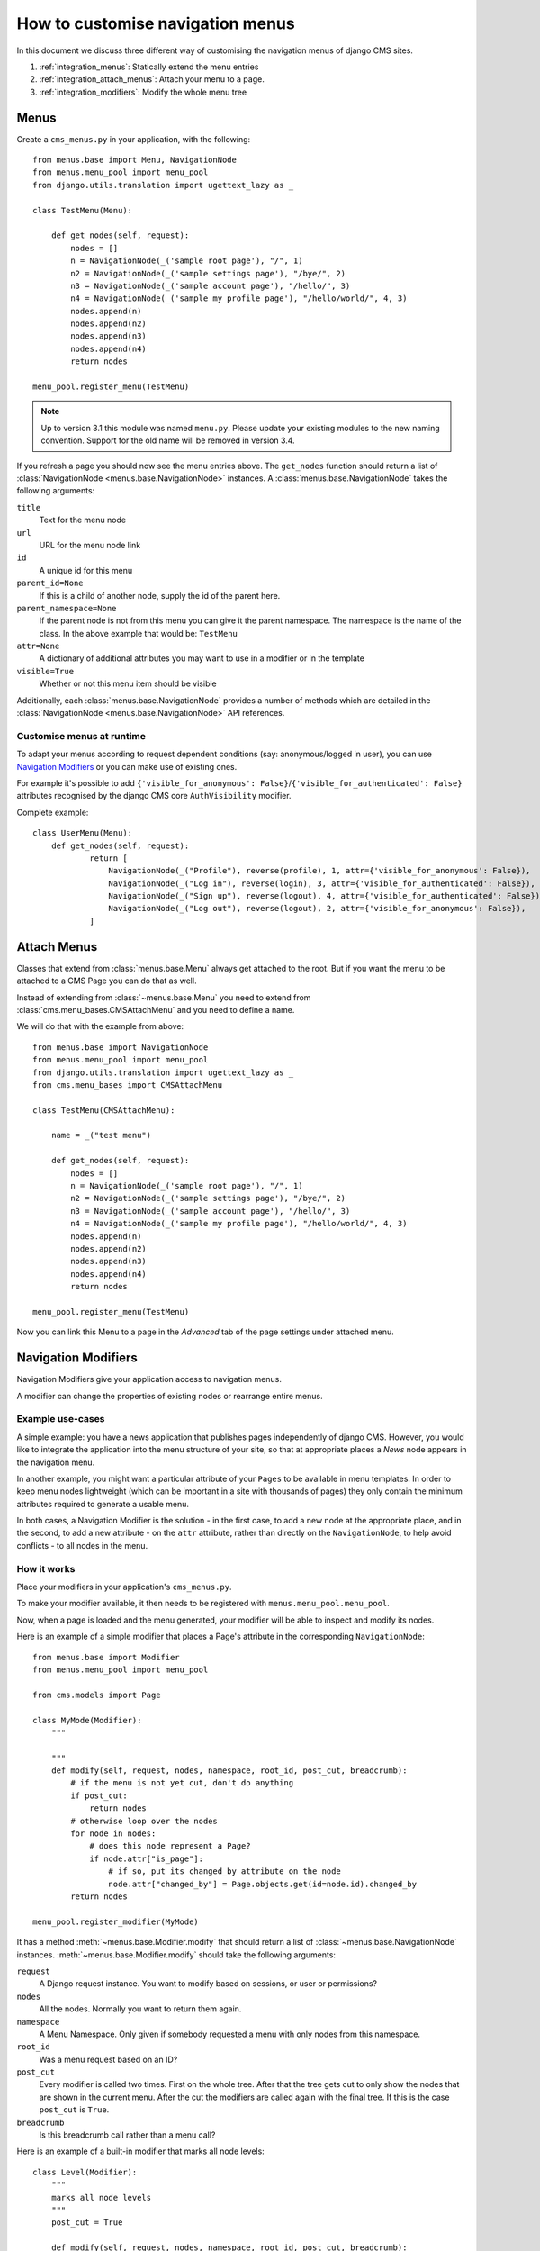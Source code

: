 #################################
How to customise navigation menus
#################################

In this document we discuss three different way of customising the navigation
menus of django CMS sites.

1. :ref:`integration_menus`: Statically extend the menu entries

2. :ref:`integration_attach_menus`: Attach your menu to a page.

3. :ref:`integration_modifiers`: Modify the whole menu tree

.. _integration_menus:

*****
Menus
*****

Create a ``cms_menus.py`` in your application, with the following::

    from menus.base import Menu, NavigationNode
    from menus.menu_pool import menu_pool
    from django.utils.translation import ugettext_lazy as _

    class TestMenu(Menu):

        def get_nodes(self, request):
            nodes = []
            n = NavigationNode(_('sample root page'), "/", 1)
            n2 = NavigationNode(_('sample settings page'), "/bye/", 2)
            n3 = NavigationNode(_('sample account page'), "/hello/", 3)
            n4 = NavigationNode(_('sample my profile page'), "/hello/world/", 4, 3)
            nodes.append(n)
            nodes.append(n2)
            nodes.append(n3)
            nodes.append(n4)
            return nodes

    menu_pool.register_menu(TestMenu)

.. note:: Up to version 3.1 this module was named ``menu.py``. Please
          update your existing modules to the new naming convention.
          Support for the old name will be removed in version 3.4.

If you refresh a page you should now see the menu entries above.
The ``get_nodes`` function should return a list of
:class:`NavigationNode <menus.base.NavigationNode>` instances. A
:class:`menus.base.NavigationNode` takes the following arguments:

``title``
  Text for the menu node

``url``
  URL for the menu node link

``id``
  A unique id for this menu

``parent_id=None``
  If this is a child of another node, supply the id of the parent here.

``parent_namespace=None``
  If the parent node is not from this menu you can give it the parent
  namespace. The namespace is the name of the class. In the above example that
  would be: ``TestMenu``

``attr=None``
  A dictionary of additional attributes you may want to use in a modifier or
  in the template

``visible=True``
  Whether or not this menu item should be visible

Additionally, each :class:`menus.base.NavigationNode` provides a number of methods which are
detailed in the :class:`NavigationNode <menus.base.NavigationNode>` API references.


Customise menus at runtime
==========================

To adapt your menus according to request dependent conditions (say: anonymous/logged in user), you
can use `Navigation Modifiers`_ or you can make use of existing ones.

For example it's possible to add ``{'visible_for_anonymous':
False}``/``{'visible_for_authenticated': False}`` attributes recognised by the django CMS core
``AuthVisibility`` modifier.

Complete example::

    class UserMenu(Menu):
        def get_nodes(self, request):
                return [
                    NavigationNode(_("Profile"), reverse(profile), 1, attr={'visible_for_anonymous': False}),
                    NavigationNode(_("Log in"), reverse(login), 3, attr={'visible_for_authenticated': False}),
                    NavigationNode(_("Sign up"), reverse(logout), 4, attr={'visible_for_authenticated': False}),
                    NavigationNode(_("Log out"), reverse(logout), 2, attr={'visible_for_anonymous': False}),
                ]


.. _integration_attach_menus:

************
Attach Menus
************

Classes that extend from :class:`menus.base.Menu` always get attached to the
root. But if you want the menu to be attached to a CMS Page you can do that as
well.

Instead of extending from :class:`~menus.base.Menu` you need to extend from
:class:`cms.menu_bases.CMSAttachMenu` and you need to define a name.

We will do that with the example from above::

    from menus.base import NavigationNode
    from menus.menu_pool import menu_pool
    from django.utils.translation import ugettext_lazy as _
    from cms.menu_bases import CMSAttachMenu

    class TestMenu(CMSAttachMenu):

        name = _("test menu")

        def get_nodes(self, request):
            nodes = []
            n = NavigationNode(_('sample root page'), "/", 1)
            n2 = NavigationNode(_('sample settings page'), "/bye/", 2)
            n3 = NavigationNode(_('sample account page'), "/hello/", 3)
            n4 = NavigationNode(_('sample my profile page'), "/hello/world/", 4, 3)
            nodes.append(n)
            nodes.append(n2)
            nodes.append(n3)
            nodes.append(n4)
            return nodes

    menu_pool.register_menu(TestMenu)

Now you can link this Menu to a page in the *Advanced* tab of the page
settings under attached menu.


.. _integration_modifiers:

********************
Navigation Modifiers
********************

Navigation Modifiers give your application access to navigation menus.

A modifier can change the properties of existing nodes or rearrange entire
menus.


Example use-cases
=================

A simple example: you have a news application that publishes pages
independently of django CMS. However, you would like to integrate the
application into the menu structure of your site, so that at appropriate
places a *News* node appears in the navigation menu.

In another example, you might want a particular attribute of your ``Pages`` to be available in
menu templates. In order to keep menu nodes lightweight (which can be important in a site with
thousands of pages) they only contain the minimum attributes required to generate a usable menu.

In both cases, a Navigation Modifier is the solution - in the first case, to add a new node at the
appropriate place, and in the second, to add a new attribute - on the ``attr`` attribute, rather
than directly on the ``NavigationNode``, to help avoid conflicts - to all nodes in the menu.

How it works
============

Place your modifiers in your application's ``cms_menus.py``.

To make your modifier available, it then needs to be registered with
``menus.menu_pool.menu_pool``.

Now, when a page is loaded and the menu generated, your modifier will
be able to inspect and modify its nodes.

Here is an example of a simple modifier that places a Page's attribute in the corresponding
``NavigationNode``::

    from menus.base import Modifier
    from menus.menu_pool import menu_pool

    from cms.models import Page

    class MyMode(Modifier):
        """

        """
        def modify(self, request, nodes, namespace, root_id, post_cut, breadcrumb):
            # if the menu is not yet cut, don't do anything
            if post_cut:
                return nodes
            # otherwise loop over the nodes
            for node in nodes:
                # does this node represent a Page?
                if node.attr["is_page"]:
                    # if so, put its changed_by attribute on the node
                    node.attr["changed_by"] = Page.objects.get(id=node.id).changed_by
            return nodes

    menu_pool.register_modifier(MyMode)


It has a method :meth:`~menus.base.Modifier.modify` that should return a list
of :class:`~menus.base.NavigationNode` instances.
:meth:`~menus.base.Modifier.modify` should take the following arguments:

``request``
  A Django request instance. You want to modify based on sessions, or
  user or permissions?

``nodes``
  All the nodes. Normally you want to return them again.

``namespace``
  A Menu Namespace. Only given if somebody requested a menu with only nodes
  from this namespace.

``root_id``
  Was a menu request based on an ID?

``post_cut``
  Every modifier is called two times. First on the whole tree. After that the
  tree gets cut to only show the nodes that are shown in the current menu.
  After the cut the modifiers are called again with the final tree. If this is
  the case ``post_cut`` is ``True``.

``breadcrumb``
  Is this breadcrumb call rather than a menu call?


Here is an example of a built-in modifier that marks all node levels::


    class Level(Modifier):
        """
        marks all node levels
        """
        post_cut = True

        def modify(self, request, nodes, namespace, root_id, post_cut, breadcrumb):
            if breadcrumb:
                return nodes
            for node in nodes:
                if not node.parent:
                    if post_cut:
                        node.menu_level = 0
                    else:
                        node.level = 0
                    self.mark_levels(node, post_cut)
            return nodes

        def mark_levels(self, node, post_cut):
            for child in node.children:
                if post_cut:
                    child.menu_level = node.menu_level + 1
                else:
                    child.level = node.level + 1
                self.mark_levels(child, post_cut)

    menu_pool.register_modifier(Level)

